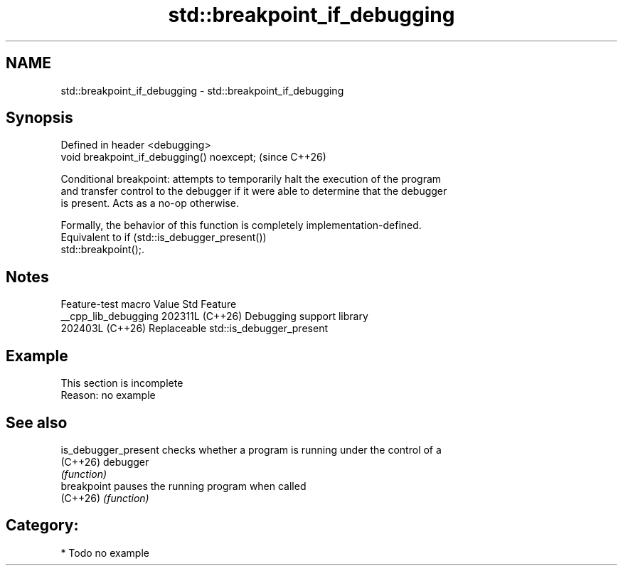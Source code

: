 .TH std::breakpoint_if_debugging 3 "2024.06.10" "http://cppreference.com" "C++ Standard Libary"
.SH NAME
std::breakpoint_if_debugging \- std::breakpoint_if_debugging

.SH Synopsis
   Defined in header <debugging>
   void breakpoint_if_debugging() noexcept;  (since C++26)

   Conditional breakpoint: attempts to temporarily halt the execution of the program
   and transfer control to the debugger if it were able to determine that the debugger
   is present. Acts as a no-op otherwise.

   Formally, the behavior of this function is completely implementation-defined.
   Equivalent to if (std::is_debugger_present())
       std::breakpoint();.

.SH Notes

   Feature-test macro   Value    Std                 Feature
   __cpp_lib_debugging 202311L (C++26) Debugging support library
                       202403L (C++26) Replaceable std::is_debugger_present

.SH Example

    This section is incomplete
    Reason: no example

.SH See also

   is_debugger_present checks whether a program is running under the control of a
   (C++26)             debugger
                       \fI(function)\fP
   breakpoint          pauses the running program when called
   (C++26)             \fI(function)\fP

.SH Category:
     * Todo no example
